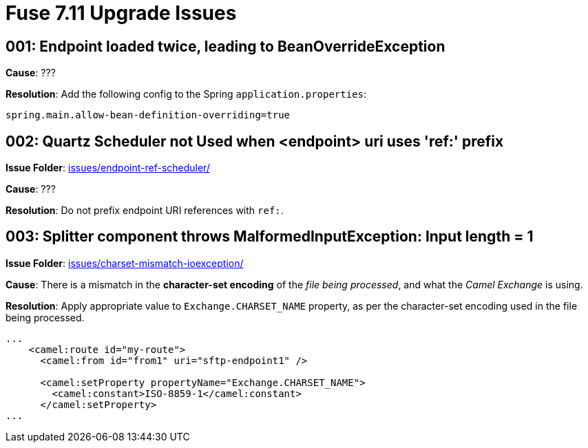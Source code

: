 = Fuse 7.11 Upgrade Issues

== 001: Endpoint loaded twice, leading to BeanOverrideException

*Cause*: ???

*Resolution*: Add the following config to the Spring `application.properties`:

[source,properties]
----
spring.main.allow-bean-definition-overriding=true
----

== 002: Quartz Scheduler not Used when <endpoint> uri uses 'ref:' prefix

*Issue Folder*: link:issues/endpoint-ref-scheduler/[]

*Cause*: ???

*Resolution*: Do not prefix endpoint URI references with `ref:`.

== 003: Splitter component throws MalformedInputException: Input length = 1

*Issue Folder*: link:issues/charset-mismatch-ioexception/[]

*Cause*: There is a mismatch in the *character-set encoding* of the _file being processed_, and what the _Camel Exchange_ is using.

*Resolution*: Apply appropriate value to `Exchange.CHARSET_NAME` property, as per the character-set encoding used in the file being processed.

[source,xml]
----
...
    <camel:route id="my-route">
      <camel:from id="from1" uri="sftp-endpoint1" />
 
      <camel:setProperty propertyName="Exchange.CHARSET_NAME">
        <camel:constant>ISO-8859-1</camel:constant>
      </camel:setProperty>
...
----
